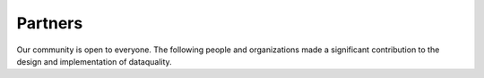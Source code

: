 Partners
========

Our community is open to everyone. The following people and organizations made
a significant contribution to the design and implementation of dataquality.
